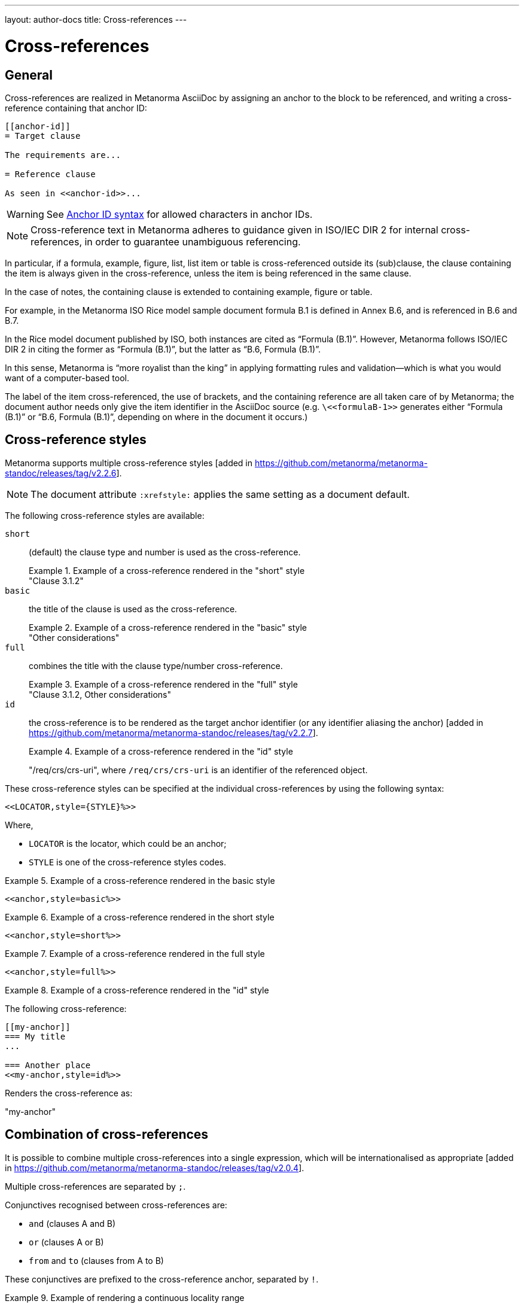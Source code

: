 ---
layout: author-docs
title: Cross-references
---

= Cross-references

== General

Cross-references are realized in Metanorma AsciiDoc by assigning an anchor
to the block to be referenced, and writing a cross-reference containing
that anchor ID:

[source,adoc]
--
[[anchor-id]]
= Target clause

The requirements are...

= Reference clause

As seen in <<anchor-id>>...
--

WARNING: See <<text-ref-allowed-anchors>> for allowed characters in anchor IDs.

NOTE: Cross-reference text in Metanorma adheres to guidance given in
ISO/IEC DIR 2 for internal cross-references, in order to guarantee
unambiguous referencing.

In particular, if a formula, example, figure, list, list item or table is cross-referenced
outside its (sub)clause, the clause containing the item is always given in the cross-reference,
unless the item is being referenced in the same clause.

In the case of notes, the containing clause is extended to containing example, figure or table.

[example]
====
For example, in the Metanorma ISO Rice model sample document
formula B.1 is defined in Annex B.6, and is referenced in B.6 and B.7.

In the Rice model document published by ISO, both instances are cited as "`Formula (B.1)`".
However, Metanorma follows ISO/IEC DIR 2 in citing the former
as "`Formula (B.1)`", but the latter as "`B.6, Formula (B.1)`".

In this sense, Metanorma is "`more royalist than the king`" in applying formatting rules and
validation—which is what you would want of a computer-based tool.
====

The label of the item cross-referenced, the use of brackets, and the containing reference
are all taken care of by Metanorma; the document author needs only give the item identifier
in the AsciiDoc source
(e.g. `\<<``formulaB-1``>>` generates either "`Formula (B.1)`" or "`B.6, Formula (B.1)`",
depending on where in the document it occurs.)

[[xref-styles]]
== Cross-reference styles

Metanorma supports multiple cross-reference styles [added in https://github.com/metanorma/metanorma-standoc/releases/tag/v2.2.6].

NOTE: The document attribute `:xrefstyle:` applies the same setting as a
document default.

The following cross-reference styles are available:

`short`::: (default) the clause type and number is used as the cross-reference.
+
.Example of a cross-reference rendered in the "short" style
[example]
"Clause 3.1.2"

`basic`::: the title of the clause is used as the cross-reference.
+
.Example of a cross-reference rendered in the "basic" style
[example]
"Other considerations"

`full`::: combines the title with the clause type/number cross-reference.
+
.Example of a cross-reference rendered in the "full" style
[example]
"Clause 3.1.2, Other considerations"

`id`::: the cross-reference is to be rendered as the target anchor identifier
(or any identifier aliasing the
anchor) [added in https://github.com/metanorma/metanorma-standoc/releases/tag/v2.2.7].
+
.Example of a cross-reference rendered in the "id" style
[example]
====
"/req/crs/crs-uri", where `/req/crs/crs-uri` is an identifier of the referenced object.
====

These cross-reference styles can be specified at the individual cross-references
by using the following syntax:

[source,adoc]
----
<<LOCATOR,style={STYLE}%>>
----

Where,

* `LOCATOR` is the locator, which could be an anchor;
* `STYLE` is one of the cross-reference styles codes.

.Example of a cross-reference rendered in the basic style
[example]
====
[source,adoc]
----
<<anchor,style=basic%>>
----
====

.Example of a cross-reference rendered in the short style
[example]
====
[source,adoc]
----
<<anchor,style=short%>>
----
====

.Example of a cross-reference rendered in the full style
[example]
====
[source,adoc]
----
<<anchor,style=full%>>
----
====

.Example of a cross-reference rendered in the "id" style
[example]
====
The following cross-reference:

[source,adoc]
----
[[my-anchor]]
=== My title
...

=== Another place
<<my-anchor,style=id%>>
----

Renders the cross-reference as:

"my-anchor"
====


[[combined-xrefs]]
== Combination of cross-references

It is possible to combine multiple cross-references into a single expression,
which will be internationalised as
appropriate [added in https://github.com/metanorma/metanorma-standoc/releases/tag/v2.0.4].

Multiple cross-references are separated by `;`.

Conjunctives recognised between cross-references are:

* `and` (clauses A and B)
* `or` (clauses A or B)
* `from` and `to` (clauses from A to B)

These conjunctives are prefixed to the cross-reference anchor, separated by `!`.

[example]
.Example of rendering a continuous locality range
====
[source,adoc]
----
<<context;to!improvement>>
----

rendered as

____
Clauses 7 to 9
____
====

[example]
.Example of rendering a disjoint locality range
====
[source,adoc]
----
<<context;and!improvement>>
----

rendered as

____
Clauses 7 and 9
____
====

Of the connectives, `from` and `to` are presumed to nest more closely than `and`
or `or`, and there is no provision for complex nesting.

If a connective is left out before `to`, `from` is presupposed; otherwise, `and`
is presupposed.

Sequences of more than two cross-references all logically joined by `and` should
be separated with `;` with no commas:

* `<<clause3;table2>>` means "clause 3, and table 2"

Commas in the encoding of references indicates separation of subreference:

* `<<clause3,table2>>` means "table 2 within clause 3"

Continuous and disjoint localities can be used together.

[example]
.Example of rendering continuous and discontinuous locality ranges in the same cross-reference
====
[source,adoc]
----
<<clause3_2;clause4_6;clause4_7;clause9>>
// or
<<clause3_2;and!clause4_6;and!clause4_7;and!clause9>>
----

Renders as:

____
clause 3.2, 4.6, 4.7 and 9
____
====


== Cross-references without labels and prefixes

If the cross-reference is given with `droploc%` as its text, then the label and
prefix are dropped: the cross-reference value is given in
isolation [added in https://github.com/metanorma/metanorma-standoc/releases/tag/v1.5.4].

This can be done for example for ranges, as follows.

.Example of cross-reference without labels and prefixes
[example]
====
[source,adoc]
----
Clauses <<context,droploc%>> to <<improvement,droploc%>>
----

renders as:

____
Clauses 7 to 9
____
====

== Custom cross-reference labels and prefixes

To insert a custom label for a cross-reference, as opposed to the label specific
to the content and following the rules for that kind of content, use the syntax
`label=...%` [added in https://github.com/metanorma/metanorma-standoc/releases/tag/v2.8.6].

The label should appear as it will rendered, including with the right
capitalisation.

NOTE: This is almost *always* a violation of SDO style, and is not recommended.

.Example of rendering a subclause reference with custom prefix "Subclause"
[example]
====
You could change "Clause" to "Subclause" instead of what is expected for a
subclause by Metanorma for ISO (whether _Clause 7.9_ or just _7.9_).

[source,asciidoc]
----
<<context,label=Subclause%>>
----

to be rendered as

____
Subclause 7.9
____
====

NOTE: This approach changes only the label of the item being pointed to. If the
Metanorma flavour qualifies the cross-reference with a reference to its
container, e.g. _Clause 5 Note 2_, `label` will only alter the label of the item
(_Note_), and not that of its container (_Clause_).


[[text-ref-allowed-anchors]]
== Anchor ID syntax

Anchor IDs of any type (cross-references, items, bibliographies, etc.) are
directly converted into XML, and therefore *must not* contain the following:

* colons;
* whitespaces or;
* words starting with numbers.

These cases are not supported in XML; permitted characters are specified by the
link:https://www.w3.org/TR/xml-names11/#NT-NCName[NCName attribute for Namespace Declaration].

Colons in cross-references are used for
link:/author/topics/document-format/collections/cross-referencing/#indirect-xrefs[indirect cross-references between files in the same collection],
to delimit namespaces and containers from anchor IDs [added in https://github.com/metanorma/metanorma-standoc/releases/tag/v1.7.4].

If an anchor is not assigned to an entity, Metanorma by default assigns a GUID
to be its identifier. Auto-generated identifiers are prefixed with `_`;
e.g. `_01234567-89ab-cdef-0123-456789abcdef`.

In order to keep anchors stable within a single version of the document,
Metanorma calculates those GUIDs as an MD5 Hash of the XPath of the element, and
its text content [added in https://github.com/metanorma/metanorma-standoc/releases/tag/v1.10.8].

So long as neither the text content nor the position in the document of the
entity changes, an entity will retain the same GUID anchor.

[[anchor-aliasing]]
== Anchor aliasing

It is possible to use more than one identifier to refer to the same anchor. This is useful
particularly for Linked Data documents, where a URI is treated as the identifier of a document
block or term, and the URI is used to reference that document element: Asciidoctor and XML syntax
both prevent URIs from being used themselves as document anchors.

In order to specify the aliases of anchors manually, you will need to specify a table
with anchor `_misccontainer_anchor_aliases` under the
(link:/author/topics/document-format/section#misc-container[`Metanorma-Extension` clause]) [added in https://github.com/metanorma/metanorma-standoc/releases/tag/v2.2.7].
Each row of that table will have the anchor as its first cell, and aliases of the anchor as the other
cells; there can be more than one alias of an anchor.

[source,adoc]
----
== metanorma-extension

[[_misccontainer_anchor_aliases]]
|===
| id1 | http://www.example.com | second-alias-of-anchor
|===
----

== Localities

Normally in AsciiDoc, any text in a cross-reference that follows a comma
constitutes custom text for the cross-reference.

So a cross-reference `\<<ISO7301,the foregoing reference>>`
would be rendered as "`the foregoing reference`", and hyperlinked to the
`ISO7301` reference.

In Metanorma AsciiDoc cross-references, bibliographic localities
(e.g. page numbers, clause numbers) can be added directly after the comma,
as part of the cross-reference text.

NOTE: This differs from the normal AsciiDoc treatment of custom text.

[example]
.Example of setting a series of localities
====
"`ISO 7301, Clause 2, Table 1a, pp. 7-9`" would be expressed as:

[source,adoc]
--
<<ISO7301,clause=2,table=1a,page=7-9>>
--
====

See link:/author/topics/document-format/bibliography#localities[localities and locality values].

== List items

List items can be cross-referenced by inserting a bookmark at the very start of
the list item:

[source,adoc]
--
. Ordered list
.. [[id1]] This is the first list item
... [[id2]] This is a list sub-item
--

== Definition List Terms

Definition list terms can be cross-referenced by inserting a bookmark at the
very start
of the term [added in https://github.com/metanorma/metanorma-standoc/releases/tag/v1.10.0]:

[source,adoc]
--
[[id1]]Term 1:: Definition
[[id2]]Term 2::: Another Definition
--

== Hyperlinks

Hyperlinks to URIs can have alt text, which is used in accessibility
(corresponding to the HTML `a@title` attribute).

This is specified by appending `,title=...` after the text in the URL macro in
Metanorma AsciiDoc:

[example]
====
[source,adoc]
--
http://www.example.com[text to go into the hyperlink]

http://www.example2.com[text to go into the second hyperlink,title=This is a tooltip for the link]
--
====

Hyperlinks can also have a rendering style set with a flavour-specific value [added in https://github.com/metanorma/metanorma-standoc/releases/tag/v2.8.1];
this option is currently only used in IETF. This is specified by appending `,style=...` after the text in the URL macro:

[example]
====
[source,adoc]
--
http://www.example.com[style=brackets]

http://www.example2.com[text to go into the hyperlink,style=brackets]
--
====

== External references

In link:/author/topics/document-format/bibliography#localities[localities and locality values],
anchor can be integrated in citations of documents via references.

[example]
.Example of referencing an anchor in a cross-referenced document
====
The following code:

[source,adoc]
--
<<ISO7301,anchor=xyz>>
--

will generate a hyperlink to the element with ID `xyz` in document `ISO7301`.
====

This convention is necessary for cross-references between documents in a
Metanorma document collection.

Outside of that, Metanorma will process cross-references to anchors within
external documents just like typical AsciiDoc.

[example]
.Example of referencing an anchor in an external document
====
The following code:

[source,adoc]
--
<<document1.adoc#b>>
--

will be processed as a link to anchor `#b` in document `document1.adoc`.
====

If the reference uses the `.adoc` suffix, as in the example above, it is
stripped in Metanorma XML and substituted with the extension of the current
document type during document generation.

The above example is rendered in Metanorma XML as `<xref target="document1#b">`,
in HTML as `<a href="document1.html#b">`, and in PDF as
`<a href="document1.pdf#b">`.
